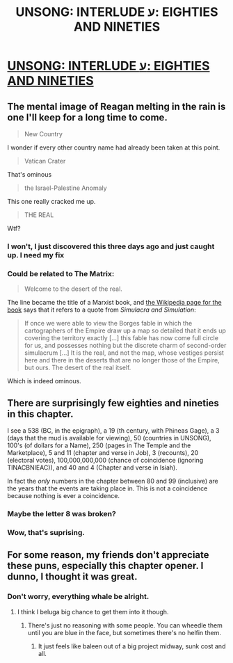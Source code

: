 #+TITLE: UNSONG: INTERLUDE ע‎: EIGHTIES AND NINETIES

* [[http://unsongbook.com/interlude-%D7%A2%E2%80%8E-eighties-and-nineties/][UNSONG: INTERLUDE ע‎: EIGHTIES AND NINETIES]]
:PROPERTIES:
:Author: RagaTanha
:Score: 43
:DateUnix: 1481173903.0
:DateShort: 2016-Dec-08
:END:

** The mental image of Reagan melting in the rain is one I'll keep for a long time to come.

#+begin_quote
  New Country
#+end_quote

I wonder if every other country name had already been taken at this point.

#+begin_quote
  Vatican Crater
#+end_quote

That's ominous

#+begin_quote
  the Israel-Palestine Anomaly
#+end_quote

This one really cracked me up.

#+begin_quote
  THE REAL
#+end_quote

Wtf?
:PROPERTIES:
:Author: Fredlage
:Score: 10
:DateUnix: 1481198085.0
:DateShort: 2016-Dec-08
:END:

*** I won't, I just discovered this three days ago and just caught up. I need my fix
:PROPERTIES:
:Author: RagaTanha
:Score: 2
:DateUnix: 1481199121.0
:DateShort: 2016-Dec-08
:END:


*** Could be related to The Matrix:

#+begin_quote
  Welcome to the desert of the real.
#+end_quote

The line became the title of a Marxist book, and [[https://en.wikipedia.org/wiki/Welcome_to_the_Desert_of_the_Real][the Wikipedia page for the book]] says that it refers to a quote from /Simulacra and Simulation/:

#+begin_quote
  If once we were able to view the Borges fable in which the cartographers of the Empire draw up a map so detailed that it ends up covering the territory exactly [...] this fable has now come full circle for us, and possesses nothing but the discrete charm of second-order simulacrum [...] It is the real, and not the map, whose vestiges persist here and there in the deserts that are no longer those of the Empire, but ours. The desert of the real itself.
#+end_quote

Which is indeed ominous.
:PROPERTIES:
:Author: ZeroNihilist
:Score: 2
:DateUnix: 1481200347.0
:DateShort: 2016-Dec-08
:END:


** There are surprisingly few eighties and nineties in this chapter.

I see a 538 (BC, in the epigraph), a 19 (th century, with Phineas Gage), a 3 (days that the mud is available for viewing), 50 (countries in UNSONG), 100's (of dollars for a Name), 250 (pages in The Temple and the Marketplace), 5 and 11 (chapter and verse in Job), 3 (recounts), 20 (electoral votes), 100,000,000,000 (chance of coincidence (ignoring TINACBNIEAC)), and 40 and 4 (Chapter and verse in Isiah).

In fact the /only/ numbers in the chapter between 80 and 99 (inclusive) are the years that the events are taking place in. This is not a coincidence because nothing is ever a coincidence.
:PROPERTIES:
:Author: ulyssessword
:Score: 8
:DateUnix: 1481208818.0
:DateShort: 2016-Dec-08
:END:

*** Maybe the letter 8 was broken?
:PROPERTIES:
:Author: RagaTanha
:Score: 3
:DateUnix: 1481228218.0
:DateShort: 2016-Dec-08
:END:


*** Wow, that's suprising.
:PROPERTIES:
:Author: NotACauldronAgent
:Score: 1
:DateUnix: 1481228281.0
:DateShort: 2016-Dec-08
:END:


** For some reason, my friends don't appreciate these puns, especially this chapter opener. I dunno, I thought it was great.
:PROPERTIES:
:Author: NotACauldronAgent
:Score: 2
:DateUnix: 1481228255.0
:DateShort: 2016-Dec-08
:END:

*** Don't worry, everything whale be alright.
:PROPERTIES:
:Author: RagaTanha
:Score: 2
:DateUnix: 1481229616.0
:DateShort: 2016-Dec-09
:END:

**** I think I beluga big chance to get them into it though.
:PROPERTIES:
:Author: NotACauldronAgent
:Score: 1
:DateUnix: 1481231316.0
:DateShort: 2016-Dec-09
:END:

***** There's just no reasoning with some people. You can wheedle them until you are blue in the face, but sometimes there's no helfin them.
:PROPERTIES:
:Author: 1101560
:Score: 1
:DateUnix: 1481249951.0
:DateShort: 2016-Dec-09
:END:

****** It just feels like baleen out of a big project midway, sunk cost and all.
:PROPERTIES:
:Author: NotACauldronAgent
:Score: 1
:DateUnix: 1481257087.0
:DateShort: 2016-Dec-09
:END:
